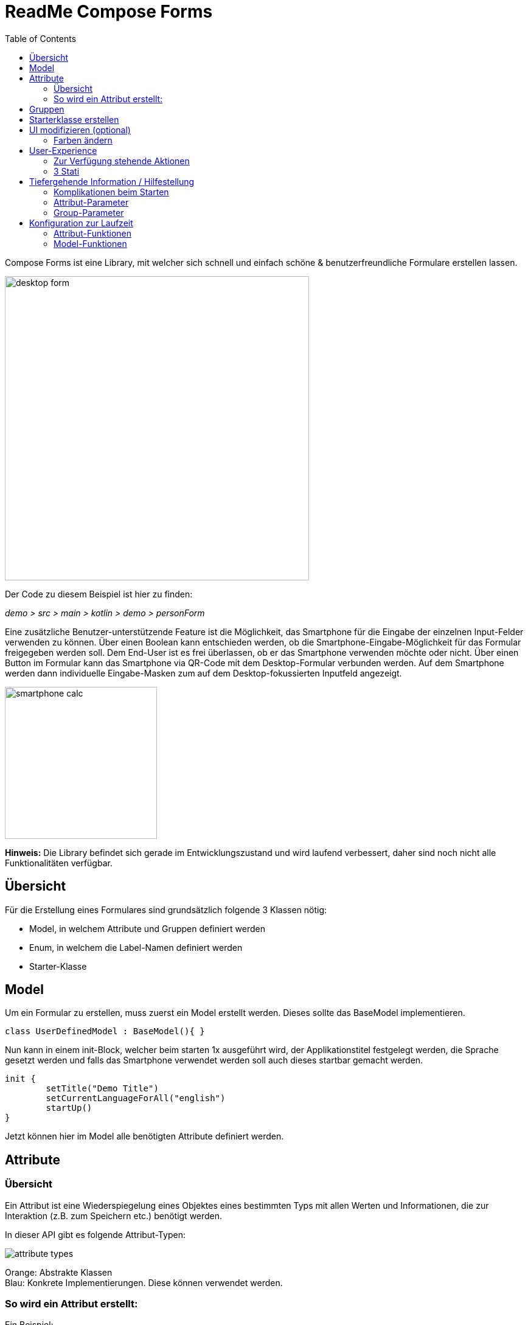 = ReadMe Compose Forms
:icons: font
:stem:
:toc: left
:url-docs: https://asciidoctor.org/docs
:url-gem: https://rubygems.org/gems/asciidoctor

Compose Forms ist eine Library, mit welcher sich schnell und einfach schöne & benutzerfreundliche Formulare erstellen lassen.



image::desktop-form.png[width = 500]

Der Code zu diesem Beispiel ist hier zu finden:

_[silver]#demo > src > main > kotlin > demo > personForm#_

Eine zusätzliche Benutzer-unterstützende Feature ist die Möglichkeit, das Smartphone für die Eingabe der einzelnen Input-Felder verwenden zu können. Über einen Boolean kann entschieden werden, ob die Smartphone-Eingabe-Möglichkeit für das Formular freigegeben werden soll. Dem End-User ist es frei überlassen, ob er das Smartphone verwenden möchte oder nicht. Über einen Button im Formular kann das Smartphone via QR-Code mit dem Desktop-Formular verbunden werden. Auf dem Smartphone werden dann individuelle Eingabe-Masken zum auf dem Desktop-fokussierten Inputfeld angezeigt.

image::smartphone-calc.png[width = 250]

*Hinweis:*
Die Library befindet sich gerade im Entwicklungszustand und wird laufend verbessert, daher sind noch nicht alle Funktionalitäten verfügbar.

== Übersicht
Für die Erstellung eines Formulares sind grundsätzlich folgende 3 Klassen nötig:

* Model, in welchem Attribute und Gruppen definiert werden
* Enum, in welchem die Label-Namen definiert werden
* Starter-Klasse

== Model

Um ein Formular zu erstellen, muss zuerst ein Model erstellt werden. Dieses sollte das BaseModel implementieren. +

[source,kotlin]
class UserDefinedModel : BaseModel(){ }

Nun kann in einem init-Block, welcher beim starten 1x ausgeführt wird, der Applikationstitel festgelegt werden, die Sprache gesetzt werden und falls das Smartphone verwendet werden soll auch dieses startbar gemacht werden.

[source,kotlin]
init {
        setTitle("Demo Title")
        setCurrentLanguageForAll("english")
        startUp()
}

Jetzt können hier im Model alle benötigten Attribute definiert werden.





== Attribute

=== Übersicht
Ein Attribut ist eine Wiederspiegelung eines Objektes eines bestimmten Typs
mit allen Werten und Informationen, die zur Interaktion (z.B. zum Speichern etc.) benötigt werden.

In dieser API gibt es folgende Attribut-Typen:

image::attribute-types.png[]

[red]#Orange:# Abstrakte Klassen  +
[blue]#Blau:# Konkrete Implementierungen. Diese können verwendet werden.




=== So wird ein Attribut erstellt:

Ein Beispiel: +
Es wird ein StringAttribut erstellt, in welchem der Strassenname gespeichert werden soll.

[source,kotlin]
val street = StringAttribute(model = this, label = PersonLabels.STREET)

Ein Attribut hat verschiedene Parameter, welche der Konfiguration des Attributs dienen. Bestimmte Parameter müssen angegeben werden (im Folgenden mit * markiert), andere sind optional und haben bereits einen Default-Wert gesetzt.


.Attribut-Parameter
[cols="1,1,2",width=100%,frame=topbot]
|===
| Property | Typ |Beschreibung

|<<anchor-model, model *>>
|IModel
|Model, welches alle Attribute verwaltet

| <<anchor-label, label *>>
| L
| Label-Text

| <<anchor-value, value>>
| T?
| letzter valider Wert

| <<anchor-required, required>>
| Boolean
| Ist das Attribut ein Pflichtfeld?

| <<anchor-readOnly, readOnly>>
| Boolean
| Ist das Attribut ein schreibgeschütztes Feld, das nicht verändert werden kann?

| <<anchor-onChangeListeners, onChangeListeners>>
| List<(T?) -> Unit>
| Listener, die auf Wert-Änderungen reagieren

| <<anchor-validators, validators>>
| List<SemanticValidator<T>>,
| Validatoren, die die festlegen wann der user input valid, invalid & onRightTrack ist

| <<anchor-convertibles, convertibles>>
| List<CustomConvertible>
| Convertibles, die dem User eine einfachere Eingabe erlauben

| <<anchor-meaning, meaning>>
| SemanticMeaning<T>
| Dem value eine semantische Bedeutung geben (beispielsweise, dass es eine Währung ist)

|===

Bestimmte Attribute besitzen weitere Parameter:

.Weitere Attribut-Parameter
[cols="1,1,1,1",width=100%,frame=topbot]
|===
| Attribut(e) | Property | Typ |Beschreibung

| FloatingPointAttribute
| <<anchor-decimalPlaces, decimalPlaces>>
| Int
| Legt die Anzahl zugelassener Nachkommastellen fest.

| SelectionAttribute
| <<anchor-possibleSelections, possibleSelections *>>
| Set<String>
| Legt das Set an Auswahlmöglichkeiten fest.

|===




== Gruppen

Nachdem alle Attribute erstellt wurden, können diese nun Gruppen zugeordnet werden. Nur Attribute, welche mind. einer Gruppe zugewiesen sind werden im Formular angezeigt.

Beispiel: Erstellung einer Gruppe im Model:

[source, kotlin]
val group1 = Group(this, "Group-Name",
Field(s, FieldSize.SMALL),
Field(d1, FieldSize.SMALL),
Field(d2),
Field(selectionValue))

Eine Gruppe besitzt folgende Parameter:

.Group-Parameter
[cols="1,1,2",width=100%,frame=topbot]
|===
| Property | Typ |Beschreibung

|<<anchor-group-model, model *>>
|IModel
|Model, welches alle Attribute und Gruppen verwaltet.

| <<anchor-group-title, title *>>
| String
| Gruppen-Titel

| <<anchor-fields, field>>
| vararg
| Alle Felder die angezeigt werden sollen.

|===

Die Attribute können hier bewusst in gewünschter Reihenfolge in den Gruppen platziert werden. Auch die Grösse der Felder kann bestimmt werden (SMALL oder NORMAL).

== Starterklasse erstellen

Das Model ist nun fertig. Nun fehlt nur noch die Starterklasse, in welcher das UI mit dem model verbunden wird, um die Applikation zu starten.

Es wird eine neue Kotlin-Klasse erstellt, in folgendem Beispiel _Main.kt_.

[source, kotlin]
@ExperimentalFoundationApi
fun main() = Window() {
        val model = remember { UserDefinedModel() }
        Form().of(model)
}

Wichtig sind die Annotation _@ExperimentalFoundationApi_ und das _remember_ beim Initialisieren des Models

Beim Window bieten sich folgende Parameter an, um das Window optimal anzuzeigen:

.Hilfreiche Window-Parameter (von Compose for Desktop)
[cols="1,1,2",width=100%,frame=topbot]
|===
| Property | Typ |Beschreibung

| title
| String
| Titel des Fensters definieren

| size
| IntSize
| Die Grösse des Fensters beim Aufstarten definieren.

|===


== UI modifizieren (optional)

=== Farben ändern

Die Formular-Farben können im File _FormColors.kt_ ganz einfach modifiziert werden, in dem die Farbwerte in den Enums angepasst werden.

Das File befindet sich hier:

_[silver]#common > src > main > kotlin > ui > theme > FormColors.kt#_

== User-Experience


=== Zur Verfügung stehende Aktionen

image::header-functions.png[width =  600]


.User-Aktionen
[cols="3,1,3",width=100%,frame=topbot]
|===
| Funktionalität | aufgerufene Model-Funktion | Auswirkung

a|
image::language.png[width = 150]
| setCurrentLanguageForAll( lang : String)
| Setzt die aktuelle Sprache. Die Sprachen müssen zuvor im Label-Enum definiert werden. (siehe <<anchor-label, label>>) +
_Diese Funktionalität ist noch nicht vollständig implementiert._


a|image::reset.png[width = 90]
| resetAll()
| Setzt die Werte aller Attribute auf die zuletzt gespeicherten Werte zurück.


a|image::save.png[width = 84]
| saveAll()
| Speichert die Werte (User-Inputs) aller Attribute, sofern alle in einem validen Zustand sind.


a|
image::qrCode.png[width = 150]
image::qr-code.png[]
|
| Generiert einen QR-Code, sodass sich der User mit dem Smartphone verbinden kann.

|===

=== 3 Stati

Für eine bessere User-Experience können sich die Attribute in 3 verschiedenen Stati befinden. +
Mit dem _rightTrack_-Status sind die Zeiten vorbei, in denen sich der User über rote Fehlermeldungen aufregt, die von Anfang an angezeit werden, bevor der User auch nur die Chance hatte sich um einen richtigen Input zu bemühen. Der rightTrack-Status gibt an, ob sich der User auf dem richtigen Weg zu einem validen Input befindet. Erst, wenn der Input wirklich in die falsche Richtung geht wird der Input als invalid angezeigt.

.Übersicht zu den 3 Stati
[cols="2,1,3",width=100%,frame=topbot]
|===
| Aussehen | Status | Beschreibung

a|image::valid.png[width = 200]
| *valid* +

_(gültig)_
| Der Input ist in einem validen Zustand und kann somit gespeichert werden.
Valid  bedeutet der eingegebene Input (String): +
- kann in den Typ des Attributs umgewandelt werden +
- ist bezüglich des Parameter <<anchor-required, required>> in einem gültigen Zustand +
- ist bezüglich aller gesetzten Validatoren in einem gültigen Zustand +


a|image::invalid.png[width = 200]
| *invalid* +

_(nicht gültig)_
| Der Input befindet sich in einem invaliden Zustand und kann nicht abgespeichert werden.
Wenn der Input (String) nicht valid ist ist er in einem invaliden Zustand.


a|image::rigthtTrack.png[width = 200]
| *rightTrack* +

_(auf dem richtigen Weg zu einem validen Zustand)_
| Der rightTrack-Zustand besteht zusätzlich zu den beiden obigen. (Wenn der rightTrack-Zustand gesetzt ist, ist der Input also gleichzeitig in einem rightTrack-Zustand und einem invaliden oder validen Zustand. Wenn er nicht gesetzt ist, ist der Input invalid)

Der Input wird dem User als rightTrack-Zustand angezeigt, wenn sich der Input in einem Zustand befindet, der sich auf dem richtigen Weg zu einem validen Zustand befindet. Sobald der Zustand valid ist wird das Attribut als valid angezeigt. +
Der rightTrack Zustand wird nur angezeigt, wenn das Attribut noch nicht fokussiert wurde oder gerade fokussiert ist, danach wechselt es wieder in einen invaliden Zustand.


|===

==== Beispiel
Die obigen Inputfelder gehören zu folgendem Beispiel:

image::example-stati.png[width = 800]

Der Input muss zwischen 3 und 10 Zeichen enthalten, um valid zu sein.



.Verhalten der Input-Felder
[cols="1,2,2",width=100%,frame=topbot]
|===
|Anz. Characters +
(Input-Länge)| Aussehen fokussiertes Feld| Aussehen nicht fokussiertes Feld +
(nachdem es bereits fokussiert wurde)

|0 - 2
a|image::rigthtTrack.png[width = 200]

rightTrack
a|image::rightTrack-unfocused.png[width = 200]
invalid

| 3 - 10
a|image::valid.png[width = 200]
valid
a|
image::valid-unfocused.png[width = 200]
valid

| 10 - ...
a|image::invalid.png[width = 200]
invalid
a|
image::invalid-unfocused.png[width = 200]
invalid
|===


== Tiefergehende Information / Hilfestellung

=== Komplikationen beim Starten

Was tun, wenn sich die Applikation nicht starten lässt?

Checke, ob in den Configurations die Variable _-cp $Classpath$_ bei der Starterklasse unter VM options gesetzt ist.

image::edit-configurations.png[width = 300]

image::configuration-window.png[width = 800]

Starte dann die Applikation erneut.

=== Attribut-Parameter

Im Folgenden eine detaillierte Erklärung zur richtigen Erstellung der Attribut-Parameter

==== [[anchor-model]] model _(mandatory)_

Das Model der Gruppe, in welcher sich das Attribut befindet, muss dasselbe sein, wie das Model des Attributs. (Falls dies nicht der Fall ist wird eine Exception geworfen.)

*Beispiel 1 - Alles in einem Model* +
Die Attribute und Gruppen werden im selben Model erstellt.
Sowohl beim Attribut als auch bei der Gruppe wird _this_ als Model übergeben. +

( siehe: _[silver]#demo > src > main > kotlin > demo > personForm > PersonModel#_ )

*Beispiel 2 - Attribute und Gruppen in mehreren Klassen verteilt* +
Zusätzlich zu den Attributen aus Beispiel 1, soll ein weiteres Attribut auf dem Formular erscheinen. Dieses wird in diesem Beispiel direkt in der Starterklasse definiert und einer eigenen Gruppe übergeben. Damit es auf demselben Formular erscheint muss dasselbe Model als Parameter übergeben werden.

image::example_parameter_model.png[]

Nun erscheint in dem Formular die zusätzliche Gruppe mit dem Attribut unter den bereits im PersonModel definierten:

image::example_result_parameter_model.png[]

==== [[anchor-label]] label _(mandatory)_

Um Mehrsprachigkeit zu gewährleisten müssen die Labeltexte in einem Enum angegeben werden.
Das Enum muss das Interface _ILabel_ implementieren und alle gewünschten Sprachen als Parameter mit Typ String definieren. +
Im Enum können nun Code-Variablen festgelegt werden, in welchen die Übersetzungen der Labeltexte definiert werden.

image::label-code.png[]
( _[silver]#demo > src > main > kotlin > demo > personForm > PersonLabels#_ )

Bei den Attributen muss dann nur noch die richtige Code-Variable als Label angegeben werden.

image::label_in_model.png[]
( _[silver]#demo > src > main > kotlin > demo > personForm > PersonModel#_ )


==== [[anchor-value]] value _(optional)_
Wenn ein Attribut beim ersten Öffnen des Formulars nicht leer sein soll, kann über den Parameter _value_ der Wert gesetzt werden. +


image::value-example.png[]
( _[silver]#demo > src > main > kotlin > demo > personForm > PersonModel#_ )

Der Wert muss vom gleichen Typ sein wie das Attribut! Bei keiner Angabe wird der Default-Wert _null_ gesetzt.



==== [[anchor-required]] required _(optional)_

Wenn ein Atribut ein Pflichtfeld sein soll (also der User also gezwungen werden soll eine Eingabe zu tätigen und das Feld nicht leer zu lassen), kann beim Parameter required _true_ übergeben werden.

image::required-example.png[]
( _[silver]#demo > src > main > kotlin > demo > personForm > PersonModel#_ )


Bei keiner Angabe wird der Default-Wert _false_ gesetzt.



==== [[anchor-readOnly]] readOnly _(optional)_

Wenn ein Attribut für den User nur lesbar aber nicht modifizierbar sein soll, kann beim Parameter readonly _true_ übergeben werden.

image::value-example.png[]
( _[silver]#demo > src > main > kotlin > demo > personForm > PersonModel#_ )

Bei keiner Angabe wird der Default-Wert _false_ gesetzt.



==== [[anchor-onChangeListeners]] onChangeListeners _(optional)_

Mit onChangeListenern kann man bei Wertänderungen anderer Attribute das Attribut, auf dem die ChangeListener als Parameter übergeben sind, ändern.
Da mehrere onChangeListener übergeben werden können, muss immer eine Liste übergeben werden. In dieser können dann die onChangeListener gesetzt werden.

*Einen onChangeListener definieren:*

[fuchsia]#Attribut, dessen Wert observiert werden soll# *addOnChangeListener {* +
[red]#Lambda-Parameter für dieses Attribut# *,* [purple]#Lambda-Parameter für zu observierenden Wert# *->* _Was wann passieren soll_ *}*

*Beispiel:*

image::onChangeListener.png[]
( _[silver]#demo > src > main > kotlin > demo > personForm > PersonModel#_ )

Sobald beim Attribut Beruf (occupation) etwas eingegeben wurde (Wert != null), soll die Steuernummer (taxnumber) zu einem Pflichtfeld werden.

Bei keiner Angabe wird der Default-Wert _emptyList()_ gesetzt.

==== [[anchor-validators]] validators _(optional)_



===== Number-Validator

.Number-Validator-Properties
[cols="1,1,2",width=100%,frame=topbot]
|===
| Property | Typ |Beschreibung

| lowerBound
| Int
| untere Grenze für Input

| upperBound
| Int
| obere Grenze für Input

| stepSize
| Int
| Schrittgrösse

| stepStart
| Int
| Zahl, von der aus die Schritte nach oben/unten gerechnet werden
|===

==== [[anchor-convertibles]] convertibles  _(optional)_
==== [[anchor-meaning]] meaning  _(optional)_
==== [[anchor-decimalPlaces]] decimalPlaces _(optional)_

*Nur für FloatingPoint-Attribute*

Bei Attributen die Kommazahlen als Wert speichern, kann zusätzlich angegeben werden wie viele Nachkommastellen maximal erwünscht sind.
Sobald der User mehr Kommastellen eingibt wird der Input invalid.

image::decimalPlaces.png[]
( _[silver]#demo > src > main > kotlin > demo > personForm > PersonModel#_ )

Bei keiner Angabe wird der Default-Wert _8_ gesetzt.

==== [[anchor-possibleSelections]] possibleSelections _(mandatory)_
*Nur für Selection-Attribute*

Beim Selection-Attribut müssen die Auswahlmöglichkeiten, die dem User zur Verfügung stehen über den Parameter _possibleSelections_, angegeben werden. Die Auswahlmöglichkeiten müssen als Strings in einem Set übergeben werden.

image::possibleSelections.png[]

_Momentan ist hier noch keine Mehrsprachigkeit-Möglichkeit verfügbar. Dies wird sich in Zukunft ändern._

=== Group-Parameter

Im Folgenden eine detaillierte Erklärung zur richtigen Erstellung der Group-Parameter

==== [[anchor-group-model]] model _(mandatory)_


==== [[anchor-group-title]] title _(mandatory)_


==== [[anchor-fields]] fields _(optional)_



== Konfiguration zur Laufzeit

Diese Funktionen sind beispielsweise bei Verwendung von onChange-Listenern hilfreich.

=== Attribut-Funktionen

Die folgenden Funktionen können auf Attributen aufgerufen werden:

.Einige hilfreiche Setter-Funktionen eines Attributs
[cols="2,2",width=100%,frame=topbot]
|===
| Funktion |  Beschreibung

| setValAsText(valueAsText : String)
| Den User-Input setzen +

| setRequired(isRequired : Boolean)
| Siehe Attribut-Parameter <<anchor-required, required>>

| setReadOnly(isReadOnly : Boolean)
| Siehe Attribut-Parameter <<anchor-readOnly, readOnly>>

|===


.Einige hilfreiche Getter-Funktionen eines Attributs
[cols="2,1,2",width=100%,frame=topbot]
|===
| Funktion | Rückgabe-Typ | Beschreibung

| getId()
| Int
| Gibt die Id des Attributs zurück

| getValue()
| T?
| Gibt den letzten validen Wert zurück.

| getSavedValue()
| T?
| Gibt den gespeicherten Wert zurück.

| getRightTrackValue()
| T?
| Gibt den letzten right-Track-validen Wert zurück.

| getValueAsText()
| String
| Gibt den aktuellen User-Input-String zurück

| getPossibleSelections()
| Set<String>
| Beim Selection-Attribut wird das Set mit den gesetzten Auswahlmöglichkeiten zurückgegeben. Bei anderen Attributtypen bestehen die Auswahlmöglichkeiten des Sets aus früheren User-Input-Eingaben (noch nicht implementiert).

| getLabel()
| String
| Gibt den aktuellen Label-Text zurück

| isRequired()
| Boolean
| Gibt zurück, ob eine Eingabe erforderlich ist

| isReadOnly()
| Boolean
| Gibt zurück, ob der Wert verändert werden darf

| isChanged()
| Boolean
| Gibt zurück, ob value gleich ist wie savedValue

| isValid()
| Boolean
| Gibt zurück, ob der User-Input (valueAsText) valid ist

| isRightTrackValid()
| Boolean
| Gibt zurück, ob der User-Input auf dem richtigen Weg zu einem validen Input ist.

| getErrorMessages()
| List<String>
| Gibt alle auf den aktuellen Input (valueAsText) zutreffenden ErrorMessages zurück

|===

=== Model-Funktionen

Die folgenden Funktionen können auf einem Model aufgerufen werden:

.Einige hilfreiche Funktionen des Base-Models (Diese Funktionen beeinflussen alle Attribute)
[cols="2,2",width=100%,frame=topbot]
|===
| Funktion |  Beschreibung

| setValAsText(valueAsText : String)
| Den User-Input setzen +

| setRequired(isRequired : Boolean)
| Siehe Attribut-Parameter <<anchor-required, required>>

| setReadOnly(isReadOnly : Boolean)
| Siehe Attribut-Parameter <<anchor-readOnly, readOnly>>

|===